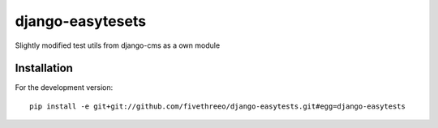=================
django-easytesets
=================

Slightly modified test utils from django-cms as a own module

Installation
------------

For the development version:

::

    pip install -e git+git://github.com/fivethreeo/django-easytests.git#egg=django-easytests